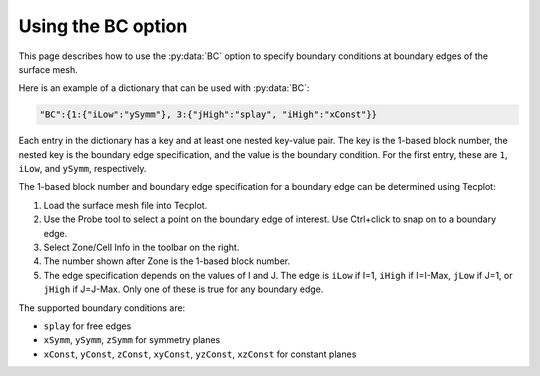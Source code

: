 .. _pyhyp_BC:

Using the BC option
===================

This page describes how to use the :py:data:`BC` option to specify boundary conditions at boundary edges of the surface mesh.

Here is an example of a dictionary that can be used with :py:data:`BC`:

.. code-block:: python

   "BC":{1:{"iLow":"ySymm"}, 3:{"jHigh":"splay", "iHigh":"xConst"}}

Each entry in the dictionary has a key and at least one nested key-value pair.
The key is the 1-based block number, the nested key is the boundary edge specification, and the value is the boundary condition.
For the first entry, these are ``1``, ``iLow``, and ``ySymm``, respectively.

The 1-based block number and boundary edge specification for a boundary edge can be determined using Tecplot:

#. Load the surface mesh file into Tecplot.
#. Use the Probe tool to select a point on the boundary edge of interest.
   Use Ctrl+click to snap on to a boundary edge.
#. Select Zone/Cell Info in the toolbar on the right.
#. The number shown after Zone is the 1-based block number.
#. The edge specification depends on the values of I and J.
   The edge is ``iLow`` if I=1, ``iHigh`` if I=I-Max, ``jLow`` if J=1, or ``jHigh`` if J=J-Max.
   Only one of these is true for any boundary edge.

The supported boundary conditions are:

* ``splay`` for free edges
* ``xSymm``, ``ySymm``, ``zSymm`` for symmetry planes
* ``xConst``, ``yConst``, ``zConst``, ``xyConst``, ``yzConst``, ``xzConst`` for constant planes
